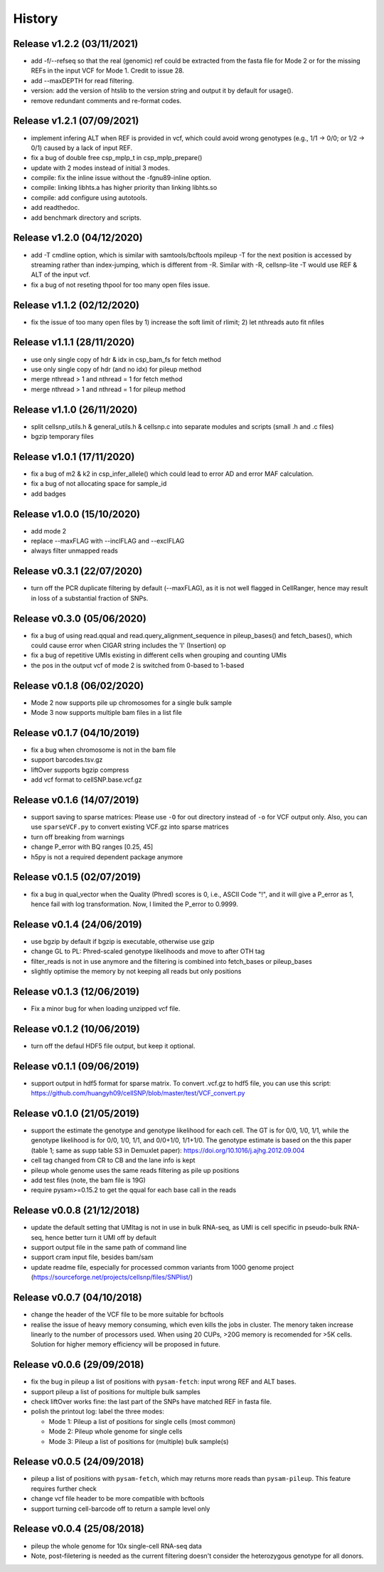 =======
History
=======

Release v1.2.2 (03/11/2021)
===========================
* add -f/--refseq so that the real (genomic) ref could be extracted from
  the fasta file for Mode 2 or for the missing REFs in the input VCF for
  Mode 1. Credit to issue 28.
* add --maxDEPTH for read filtering.
* version: add the version of htslib to the version string and output it
  by default for usage().
* remove redundant comments and re-format codes.

Release v1.2.1 (07/09/2021)
===========================
* implement infering ALT when REF is provided in vcf, which could avoid wrong 
  genotypes (e.g., 1/1 -> 0/0; or 1/2 -> 0/1) caused by a lack of input REF.
* fix a bug of double free csp_mplp_t in csp_mplp_prepare()
* update with 2 modes instead of initial 3 modes.
* compile: fix the inline issue without the -fgnu89-inline option.
* compile: linking libhts.a has higher priority than linking libhts.so
* compile: add configure using autotools.
* add readthedoc.
* add benchmark directory and scripts.

Release v1.2.0 (04/12/2020)
===========================
* add -T cmdline option, which is similar with samtools/bcftools mpileup -T for
  the next position is accessed by streaming rather than index-jumping, which is
  different from -R. Similar with -R, cellsnp-lite -T would use REF & ALT of 
  the input vcf.
* fix a bug of not reseting thpool for too many open files issue.

Release v1.1.2 (02/12/2020)
===========================
* fix the issue of too many open files by 1) increase the soft limit of
  rlimit; 2) let nthreads auto fit nfiles

Release v1.1.1 (28/11/2020)
===========================
* use only single copy of hdr & idx in csp_bam_fs for fetch method
* use only single copy of hdr (and no idx) for pileup method
* merge nthread > 1 and nthread = 1 for fetch method
* merge nthread > 1 and nthread = 1 for pileup method

Release v1.1.0 (26/11/2020)
===========================
* split cellsnp_utils.h & general_utils.h & cellsnp.c into separate modules
  and scripts (small .h and .c files)
* bgzip temporary files

Release v1.0.1 (17/11/2020)
===========================
* fix a bug of m2 & k2 in csp_infer_allele() which could lead to error AD
  and error MAF calculation.
* fix a bug of not allocating space for sample_id
* add badges

Release v1.0.0 (15/10/2020)
===========================
* add mode 2
* replace --maxFLAG with --inclFLAG and --exclFLAG
* always filter unmapped reads

Release v0.3.1 (22/07/2020)
===========================
* turn off the PCR duplicate filtering by default (--maxFLAG), as it is not 
  well flagged in CellRanger, hence may result in loss of a substantial 
  fraction of SNPs.

Release v0.3.0 (05/06/2020)
===========================
* fix a bug of using read.qqual and read.query_alignment_sequence in pileup_bases() and 
  fetch_bases(), which could cause error when CIGAR string includes the 'I' (Insertion) op
* fix a bug of repetitive UMIs existing in different cells when grouping and counting UMIs
* the pos in the output vcf of mode 2 is switched from 0-based to 1-based

Release v0.1.8 (06/02/2020)
===========================
* Mode 2 now supports pile up chromosomes for a single bulk sample
* Mode 3 now supports multiple bam files in a list file

Release v0.1.7 (04/10/2019)
===========================
* fix a bug when chromosome is not in the bam file
* support barcodes.tsv.gz
* liftOver supports bgzip compress
* add vcf format to cellSNP.base.vcf.gz

Release v0.1.6 (14/07/2019)
===========================
* support saving to sparse matrices:
  Please use ``-O`` for out directory instead of ``-o`` for VCF output only. 
  Also, you can use ``sparseVCF.py`` to convert existing VCF.gz into sparse 
  matrices
* turn off breaking from warnings
* change P_error with BQ ranges [0.25, 45]
* h5py is not a required dependent package anymore

Release v0.1.5 (02/07/2019)
===========================
* fix a bug in qual_vector when the Quality (Phred) scores is 0, i.e., ASCII 
  Code "!", and it will give a P_error as 1, hence fail with log transformation.
  Now, I limited the P_error to 0.9999.

Release v0.1.4 (24/06/2019)
===========================
* use bgzip by default if bgzip is executable, otherwise use gzip
* change GL to PL: Phred-scaled genotype likelihoods and move to after OTH tag
* filter_reads is not in use anymore and the filtering is combined into 
  fetch_bases or pileup_bases
* slightly optimise the memory by not keeping all reads but only positions

Release v0.1.3 (12/06/2019)
===========================
* Fix a minor bug for when loading unzipped vcf file.

Release v0.1.2 (10/06/2019)
===========================
* turn off the defaul HDF5 file output, but keep it optional.

Release v0.1.1 (09/06/2019)
===========================
* support output in hdf5 format for sparse matrix. To convert .vcf.gz to hdf5 
  file, you can use this script: 
  https://github.com/huangyh09/cellSNP/blob/master/test/VCF_convert.py

Release v0.1.0 (21/05/2019)
===========================
* support the estimate the genotype and genotype likelihood for each cell.
  The GT is for 0/0, 1/0, 1/1, while the genotype likelihood is for 0/0, 1/0,
  1/1, and 0/0+1/0, 1/1+1/0.
  The genotype estimate is based on the this paper (table 1; same as supp table
  S3 in Demuxlet paper): https://doi.org/10.1016/j.ajhg.2012.09.004
* cell tag changed from CR to CB and the lane info is kept
* pileup whole genome uses the same reads filtering as pile up positions
* add test files (note, the bam file is 19G)
* require pysam>=0.15.2 to get the qqual for each base call in the reads


Release v0.0.8 (21/12/2018)
===========================
* update the default setting that UMItag is not in use in bulk RNA-seq, as UMI 
  is cell specific in pseudo-bulk RNA-seq, hence better turn it UMI off by
  default 
* support output file in the same path of command line
* support cram input file, besides bam/sam 
* update readme file, especially for processed common variants from 1000 genome 
  project (https://sourceforge.net/projects/cellsnp/files/SNPlist/)

Release v0.0.7 (04/10/2018)
===========================
* change the header of the VCF file to be more suitable for bcftools
* realise the issue of heavy memory consuming, which even kills the 
  jobs in cluster. The menory taken increase linearly to the number 
  of processors used. When using 20 CUPs, >20G memory is recomended 
  for >5K cells. Solution for higher memory efficiency will be 
  proposed in future.

Release v0.0.6 (29/09/2018)
===========================
* fix the bug in pileup a list of positions with ``pysam-fetch``: 
  input wrong REF and ALT bases.
* support pileup a list of positions for multiple bulk samples
* check liftOver works fine: the last part of the SNPs have matched
  REF in fasta file.
* polish the printout log: label the three modes: 
  
  * Mode 1: Pileup a list of positions for single cells (most common)
  * Mode 2: Pileup whole genome for single cells
  * Mode 3: Pileup a list of positions for (multiple) bulk sample(s)

Release v0.0.5 (24/09/2018)
===========================
* pileup a list of positions with ``pysam-fetch``, which may returns more
  reads than ``pysam-pileup``. This feature requires further check
* change vcf file header to be more compatible with bcftools
* support turning cell-barcode off to return a sample level only

Release v0.0.4 (25/08/2018)
===========================
* pileup the whole genome for 10x single-cell RNA-seq data
* Note, post-filetering is needed as the current filtering doesn't 
  consider the heterozygous genotype for all donors.

